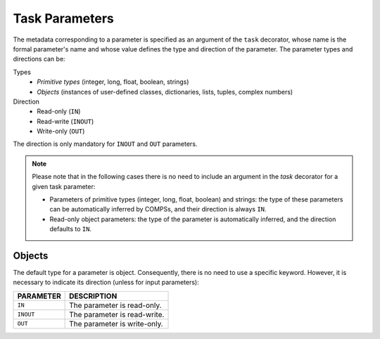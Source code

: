 Task Parameters
~~~~~~~~~~~~~~~

The metadata corresponding to a parameter is specified as an argument of
the ``task`` decorator, whose name is the formal parameter's name and whose
value defines the type and direction of the parameter. The parameter types and
directions can be:

Types
   * *Primitive types* (integer, long, float, boolean, strings)
   * *Objects* (instances of user-defined classes, dictionaries, lists, tuples, complex numbers)

Direction
   * Read-only (``IN``)
   * Read-write (``INOUT``)
   * Write-only (``OUT``)

The direction is only mandatory for ``INOUT`` and ``OUT`` parameters.

.. NOTE::

  Please note that in the following cases there is no need
  to include an argument in the *task* decorator for a given
  task parameter:

  -  Parameters of primitive types (integer, long, float, boolean) and
     strings: the type of these parameters can be automatically inferred
     by COMPSs, and their direction is always ``IN``.

  -  Read-only object parameters: the type of the parameter is
     automatically inferred, and the direction defaults to ``IN``.


Objects
^^^^^^^

The default type for a parameter is object. Consequently, there is no need
to use a specific keyword. However, it is necessary to indicate its direction
(unless for input parameters):

.. LIST-TABLE::
    :header-rows: 1

    * - PARAMETER
      - DESCRIPTION
    * - ``IN``
      - The parameter is read-only.
    * - ``INOUT``
      - The parameter is read-write.
    * - ``OUT``
      - The parameter is write-only.

